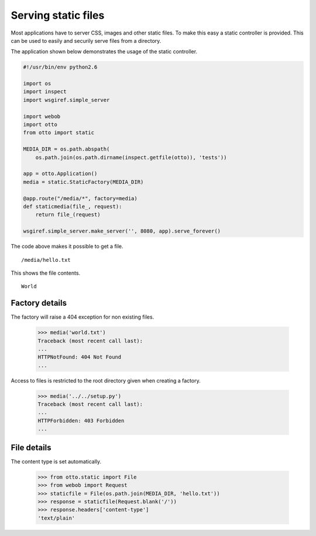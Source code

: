 Serving static files
====================

Most applications have to server CSS, images and other static
files. To make this easy a static controller is provided. This can be
used to easily and securily serve files from a directory.

The application shown below demonstrates the usage of the static
controller.

.. code-block:: python

  #!/usr/bin/env python2.6

  import os
  import inspect
  import wsgiref.simple_server

  import webob
  import otto
  from otto import static

  MEDIA_DIR = os.path.abspath(
      os.path.join(os.path.dirname(inspect.getfile(otto)), 'tests'))

  app = otto.Application()
  media = static.StaticFactory(MEDIA_DIR)

  @app.route("/media/*", factory=media)
  def staticmedia(file_, request):
      return file_(request)

  wsgiref.simple_server.make_server('', 8080, app).serve_forever()

The code above makes it possible to get a file.

::

  /media/hello.txt

.. -> url

This shows the file contents.

::

  World

.. -> output

  >>> from otto.tests.mock.simple_server import assert_response
  >>> assert_response(url, app, output)

Factory details
---------------

The factory will raise a 404 exception for non existing files.

  >>> media('world.txt')
  Traceback (most recent call last):
  ...
  HTTPNotFound: 404 Not Found
  ...

Access to files is restricted to the root directory given when
creating a factory.

  >>> media('../../setup.py')
  Traceback (most recent call last):
  ...
  HTTPForbidden: 403 Forbidden
  ...

File details
------------

The content type is set automatically.

  >>> from otto.static import File
  >>> from webob import Request
  >>> staticfile = File(os.path.join(MEDIA_DIR, 'hello.txt'))
  >>> response = staticfile(Request.blank('/'))
  >>> response.headers['content-type']
  'text/plain'

